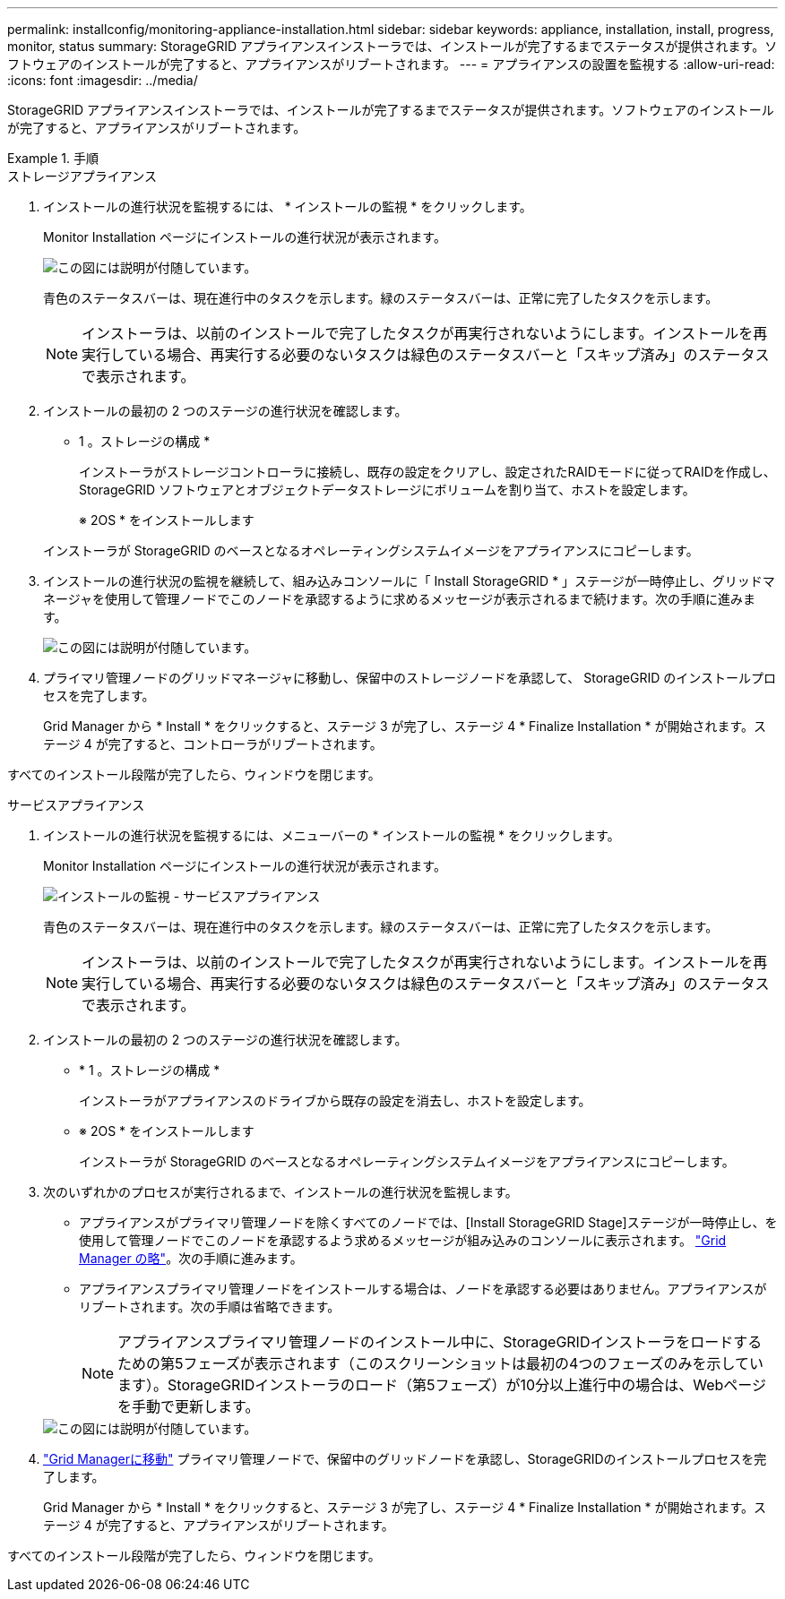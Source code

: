 ---
permalink: installconfig/monitoring-appliance-installation.html 
sidebar: sidebar 
keywords: appliance, installation, install, progress, monitor, status 
summary: StorageGRID アプライアンスインストーラでは、インストールが完了するまでステータスが提供されます。ソフトウェアのインストールが完了すると、アプライアンスがリブートされます。 
---
= アプライアンスの設置を監視する
:allow-uri-read: 
:icons: font
:imagesdir: ../media/


[role="lead"]
StorageGRID アプライアンスインストーラでは、インストールが完了するまでステータスが提供されます。ソフトウェアのインストールが完了すると、アプライアンスがリブートされます。

.手順
[role="tabbed-block"]
====
.ストレージアプライアンス
--
. インストールの進行状況を監視するには、 * インストールの監視 * をクリックします。
+
Monitor Installation ページにインストールの進行状況が表示されます。

+
image::../media/monitor_installation_configure_storage.gif[この図には説明が付随しています。]

+
青色のステータスバーは、現在進行中のタスクを示します。緑のステータスバーは、正常に完了したタスクを示します。

+

NOTE: インストーラは、以前のインストールで完了したタスクが再実行されないようにします。インストールを再実行している場合、再実行する必要のないタスクは緑色のステータスバーと「スキップ済み」のステータスで表示されます。

. インストールの最初の 2 つのステージの進行状況を確認します。
+
* 1 。ストレージの構成 *

+
インストーラがストレージコントローラに接続し、既存の設定をクリアし、設定されたRAIDモードに従ってRAIDを作成し、StorageGRID ソフトウェアとオブジェクトデータストレージにボリュームを割り当て、ホストを設定します。

+
※ 2OS * をインストールします

+
インストーラが StorageGRID のベースとなるオペレーティングシステムイメージをアプライアンスにコピーします。

. インストールの進行状況の監視を継続して、組み込みコンソールに「 Install StorageGRID * 」ステージが一時停止し、グリッドマネージャを使用して管理ノードでこのノードを承認するように求めるメッセージが表示されるまで続けます。次の手順に進みます。
+
image::../media/monitor_installation_install_sgws.gif[この図には説明が付随しています。]

. プライマリ管理ノードのグリッドマネージャに移動し、保留中のストレージノードを承認して、 StorageGRID のインストールプロセスを完了します。
+
Grid Manager から * Install * をクリックすると、ステージ 3 が完了し、ステージ 4 * Finalize Installation * が開始されます。ステージ 4 が完了すると、コントローラがリブートされます。



すべてのインストール段階が完了したら、ウィンドウを閉じます。

--
.サービスアプライアンス
--
. インストールの進行状況を監視するには、メニューバーの * インストールの監視 * をクリックします。
+
Monitor Installation ページにインストールの進行状況が表示されます。

+
image::../media/monitor_installation_services_appl.png[インストールの監視 - サービスアプライアンス]

+
青色のステータスバーは、現在進行中のタスクを示します。緑のステータスバーは、正常に完了したタスクを示します。

+

NOTE: インストーラは、以前のインストールで完了したタスクが再実行されないようにします。インストールを再実行している場合、再実行する必要のないタスクは緑色のステータスバーと「スキップ済み」のステータスで表示されます。

. インストールの最初の 2 つのステージの進行状況を確認します。
+
** * 1 。ストレージの構成 *
+
インストーラがアプライアンスのドライブから既存の設定を消去し、ホストを設定します。

** ※ 2OS * をインストールします
+
インストーラが StorageGRID のベースとなるオペレーティングシステムイメージをアプライアンスにコピーします。



. 次のいずれかのプロセスが実行されるまで、インストールの進行状況を監視します。
+
** アプライアンスがプライマリ管理ノードを除くすべてのノードでは、[Install StorageGRID Stage]ステージが一時停止し、を使用して管理ノードでこのノードを承認するよう求めるメッセージが組み込みのコンソールに表示されます。 https://docs.netapp.com/us-en/storagegrid-118/admin/signing-in-to-grid-manager.html["Grid Manager の略"^]。次の手順に進みます。
** アプライアンスプライマリ管理ノードをインストールする場合は、ノードを承認する必要はありません。アプライアンスがリブートされます。次の手順は省略できます。
+

NOTE: アプライアンスプライマリ管理ノードのインストール中に、StorageGRIDインストーラをロードするための第5フェーズが表示されます（このスクリーンショットは最初の4つのフェーズのみを示しています）。StorageGRIDインストーラのロード（第5フェーズ）が10分以上進行中の場合は、Webページを手動で更新します。

+
image::../media/monitor_installation_install_sgws.gif[この図には説明が付随しています。]



. https://docs.netapp.com/us-en/storagegrid-118/admin/signing-in-to-grid-manager.html["Grid Managerに移動"^] プライマリ管理ノードで、保留中のグリッドノードを承認し、StorageGRIDのインストールプロセスを完了します。
+
Grid Manager から * Install * をクリックすると、ステージ 3 が完了し、ステージ 4 * Finalize Installation * が開始されます。ステージ 4 が完了すると、アプライアンスがリブートされます。



すべてのインストール段階が完了したら、ウィンドウを閉じます。

--
====